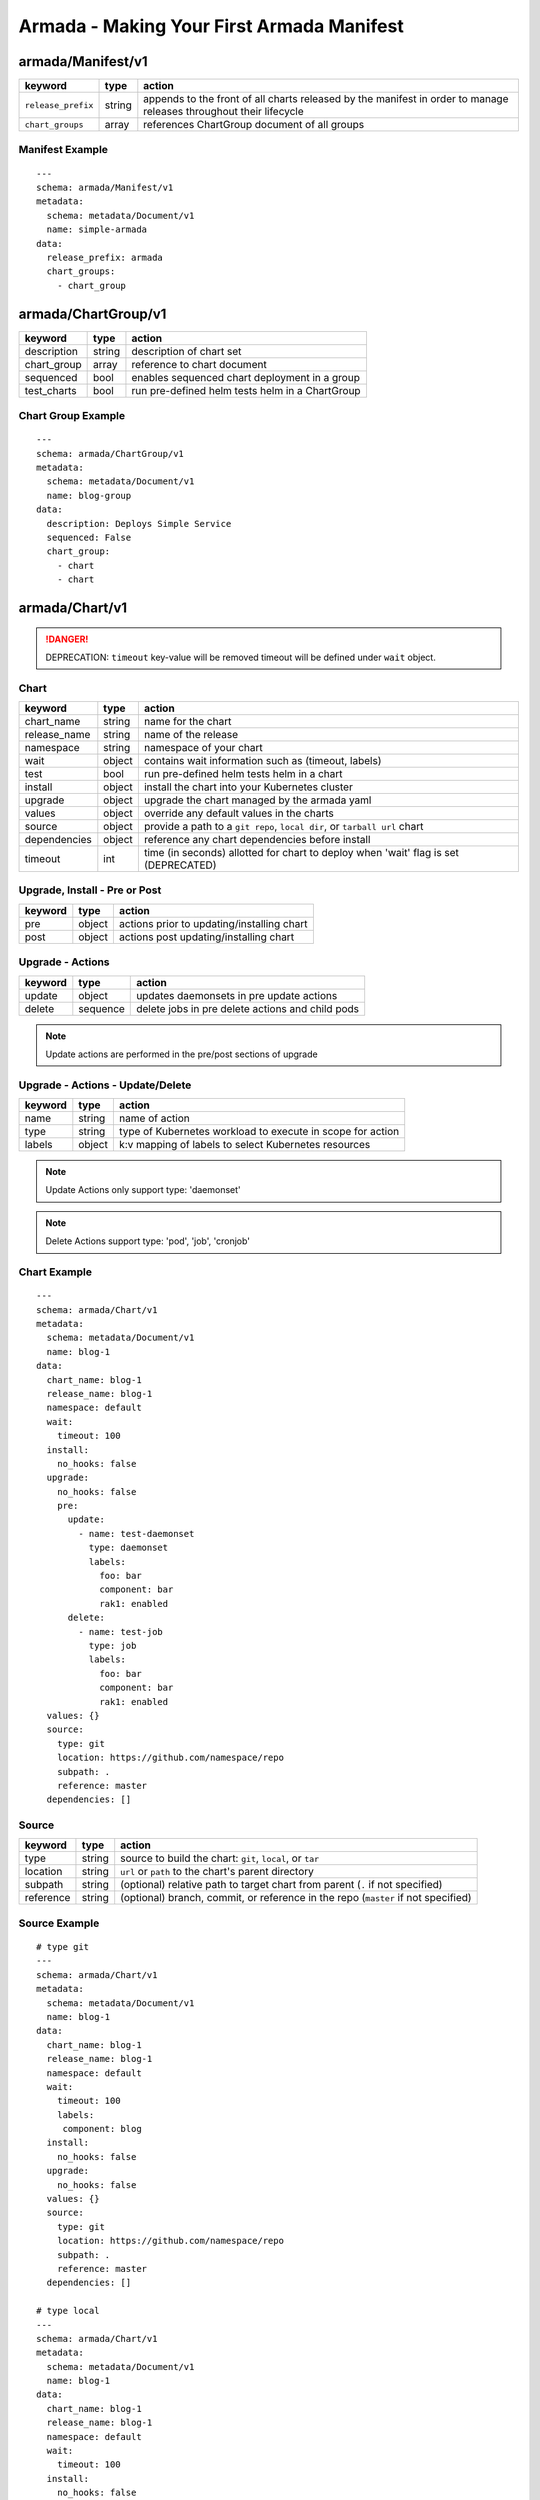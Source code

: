 Armada - Making Your First Armada Manifest
==========================================

armada/Manifest/v1
------------------

+---------------------+--------+----------------------+
| keyword             | type   | action               |
+=====================+========+======================+
| ``release_prefix``  | string | appends to the       |
|                     |        | front of all         |
|                     |        | charts               |
|                     |        | released             |
|                     |        | by the               |
|                     |        | manifest in          |
|                     |        | order to             |
|                     |        | manage releases      |
|                     |        | throughout their     |
|                     |        | lifecycle            |
+---------------------+--------+----------------------+
| ``chart_groups``    | array  | references           |
|                     |        | ChartGroup document  |
|                     |        | of all groups        |
|                     |        |                      |
+---------------------+--------+----------------------+

Manifest Example
^^^^^^^^^^^^^^^^

::

    ---
    schema: armada/Manifest/v1
    metadata:
      schema: metadata/Document/v1
      name: simple-armada
    data:
      release_prefix: armada
      chart_groups:
        - chart_group


armada/ChartGroup/v1
--------------------

+-----------------+----------+------------------------------------------------------------------------+
| keyword         | type     | action                                                                 |
+=================+==========+========================================================================+
| description     | string   | description of chart set                                               |
+-----------------+----------+------------------------------------------------------------------------+
| chart_group     | array    | reference to chart document                                            |
+-----------------+----------+------------------------------------------------------------------------+
| sequenced       | bool     | enables sequenced chart deployment in a group                          |
+-----------------+----------+------------------------------------------------------------------------+
| test_charts     | bool     | run pre-defined helm tests helm in a ChartGroup                        |
+-----------------+----------+------------------------------------------------------------------------+

Chart Group Example
^^^^^^^^^^^^^^^^^^^

::

    ---
    schema: armada/ChartGroup/v1
    metadata:
      schema: metadata/Document/v1
      name: blog-group
    data:
      description: Deploys Simple Service
      sequenced: False
      chart_group:
        - chart
        - chart

armada/Chart/v1
---------------

.. DANGER::

    DEPRECATION: ``timeout`` key-value will be removed timeout will be defined
    under ``wait`` object.


Chart
^^^^^

+-----------------+----------+---------------------------------------------------------------------------------------+
| keyword         | type     | action                                                                                |
+=================+==========+=======================================================================================+
| chart\_name     | string   | name for the chart                                                                    |
+-----------------+----------+---------------------------------------------------------------------------------------+
| release\_name   | string   | name of the release                                                                   |
+-----------------+----------+---------------------------------------------------------------------------------------+
| namespace       | string   | namespace of your chart                                                               |
+-----------------+----------+---------------------------------------------------------------------------------------+
| wait            | object   | contains wait information such as (timeout, labels)                                   |
+-----------------+----------+---------------------------------------------------------------------------------------+
| test            | bool     | run pre-defined helm tests helm in a chart                                            |
+-----------------+----------+---------------------------------------------------------------------------------------+
| install         | object   | install the chart into your Kubernetes cluster                                        |
+-----------------+----------+---------------------------------------------------------------------------------------+
| upgrade         | object   | upgrade the chart managed by the armada yaml                                          |
+-----------------+----------+---------------------------------------------------------------------------------------+
| values          | object   | override any default values in the charts                                             |
+-----------------+----------+---------------------------------------------------------------------------------------+
| source          | object   | provide a path to a ``git repo``, ``local dir``, or ``tarball url`` chart             |
+-----------------+----------+---------------------------------------------------------------------------------------+
| dependencies    | object   | reference any chart dependencies before install                                       |
+-----------------+----------+---------------------------------------------------------------------------------------+
| timeout         | int      | time (in seconds) allotted for chart to deploy when 'wait' flag is set (DEPRECATED)   |
+-----------------+----------+---------------------------------------------------------------------------------------+

Upgrade, Install - Pre or Post
^^^^^^^^^^^^^^^^^^^^^^^^^^^^^^

+-------------+----------+---------------------------------------------------------------+
| keyword     | type     | action                                                        |
+=============+==========+===============================================================+
| pre         | object   | actions prior to updating/installing chart                    |
+-------------+----------+---------------------------------------------------------------+
| post        | object   | actions post updating/installing chart                        |
+-------------+----------+---------------------------------------------------------------+


Upgrade - Actions
^^^^^^^^^^^^^^^^^

+-------------+----------+---------------------------------------------------------------+
| keyword     | type     | action                                                        |
+=============+==========+===============================================================+
| update      | object   | updates daemonsets in pre update actions                      |
+-------------+----------+---------------------------------------------------------------+
| delete      | sequence | delete jobs in pre delete actions and child pods              |
+-------------+----------+---------------------------------------------------------------+


.. note::

    Update actions are performed in the pre/post sections of upgrade


Upgrade - Actions - Update/Delete
^^^^^^^^^^^^^^^^^^^^^^^^^^^^^^^^^

+-------------+----------+---------------------------------------------------------------+
| keyword     | type     | action                                                        |
+=============+==========+===============================================================+
| name        | string   | name of action                                                |
+-------------+----------+---------------------------------------------------------------+
| type        | string   | type of Kubernetes workload to execute in scope for action    |
+-------------+----------+---------------------------------------------------------------+
| labels      | object   | k:v mapping of labels to select Kubernetes resources          |
+-------------+----------+---------------------------------------------------------------+

.. note::

   Update Actions only support type: 'daemonset'

.. note::

   Delete Actions support type: 'pod', 'job', 'cronjob'

Chart Example
^^^^^^^^^^^^^

::

    ---
    schema: armada/Chart/v1
    metadata:
      schema: metadata/Document/v1
      name: blog-1
    data:
      chart_name: blog-1
      release_name: blog-1
      namespace: default
      wait:
        timeout: 100
      install:
        no_hooks: false
      upgrade:
        no_hooks: false
        pre:
          update:
            - name: test-daemonset
              type: daemonset
              labels:
                foo: bar
                component: bar
                rak1: enabled
          delete:
            - name: test-job
              type: job
              labels:
                foo: bar
                component: bar
                rak1: enabled
      values: {}
      source:
        type: git
        location: https://github.com/namespace/repo
        subpath: .
        reference: master
      dependencies: []


Source
^^^^^^

+-------------+----------+-----------------------------------------------------------------------------------+
| keyword     | type     | action                                                                            |
+=============+==========+===================================================================================+
| type        | string   | source to build the chart: ``git``, ``local``, or ``tar``                         |
+-------------+----------+-----------------------------------------------------------------------------------+
| location    | string   | ``url`` or ``path`` to the chart's parent directory                               |
+-------------+----------+-----------------------------------------------------------------------------------+
| subpath     | string   | (optional) relative path to target chart from parent (``.`` if not specified)     |
+-------------+----------+-----------------------------------------------------------------------------------+
| reference   | string   | (optional) branch, commit, or reference in the repo (``master`` if not specified) |
+-------------+----------+-----------------------------------------------------------------------------------+

Source Example
^^^^^^^^^^^^^^

::

    # type git
    ---
    schema: armada/Chart/v1
    metadata:
      schema: metadata/Document/v1
      name: blog-1
    data:
      chart_name: blog-1
      release_name: blog-1
      namespace: default
      wait:
        timeout: 100
        labels:
         component: blog
      install:
        no_hooks: false
      upgrade:
        no_hooks: false
      values: {}
      source:
        type: git
        location: https://github.com/namespace/repo
        subpath: .
        reference: master
      dependencies: []

    # type local
    ---
    schema: armada/Chart/v1
    metadata:
      schema: metadata/Document/v1
      name: blog-1
    data:
      chart_name: blog-1
      release_name: blog-1
      namespace: default
      wait:
        timeout: 100
      install:
        no_hooks: false
      upgrade:
        no_hooks: false
      values: {}
      source:
        type: local
        location: /path/to/charts
        subpath: chart
        reference: master
      dependencies: []

    # type tar
    ---
    schema: armada/Chart/v1
    metadata:
      schema: metadata/Document/v1
      name: blog-1
    data:
      chart_name: blog-1
      release_name: blog-1
      namespace: default
      wait:
        timeout: 100
      install:
        no_hooks: false
      upgrade:
        no_hooks: false
      values: {}
      source:
        type: tar
        location: https://localhost:8879/charts/chart-0.1.0.tgz
        subpath: mariadb
        reference: null
      dependencies: []





Defining a Manifest
~~~~~~~~~~~~~~~~~~~

To define your Manifest you need to define a ``armada/Manifest/v1`` document,
``armada/ChartGroup/v1`` document, ``armada/Chart/v1``.
Following the definitions above for each document you will be able to construct
an armada manifest.

Armada - Deploy Behavior
^^^^^^^^^^^^^^^^^^^^^^^^

1. Armada will perform set of pre-flight checks to before applying the manifest
   - validate input manifest
   - check tiller service is Running
   - check chart source locations are valid

2. Deploying Armada Manifest

   1. If the chart is not found

      -  we will install the chart


   3. If exist then

      -  Armada will check if there are any differences in the chart
      -  if the charts are different then it will execute an upgrade
      -  else it will not perform any actions

.. note::

    You can use references in order to build your charts, this will reduce
    the size of the chart definition will show example in multichart below

Simple Example
^^^^^^^^^^^^^^

::

    ---
    schema: armada/Chart/v1
    metadata:
      schema: metadata/Document/v1
      name: blog-1
    data:
      chart_name: blog-1
      release: blog-1
      namespace: default
      values: {}
      source:
        type: git
        location: http://github.com/namespace/repo
        subpath: blog-1
        reference: new-feat
      dependencies: []
    ---
    schema: armada/ChartGroup/v1
    metadata:
      schema: metadata/Document/v1
      name: blog-group
    data:
      description: Deploys Simple Service
      sequenced: False
      chart_group:
        - blog-1
    ---
    schema: armada/Manifest/v1
    metadata:
      schema: metadata/Document/v1
      name: simple-armada
    data:
      release_prefix: armada
      chart_groups:
        - blog-group

Multichart Example
^^^^^^^^^^^^^^^^^^

::

    ---
    schema: armada/Chart/v1
    metadata:
      schema: metadata/Document/v1
      name: blog-1
    data:
      chart_name: blog-1
      release: blog-1
      namespace: default
      values: {}
      source:
        type: git
        location: https://github.com/namespace/repo
        subpath: blog1
        reference: master
      dependencies: []
    ---
    schema: armada/Chart/v1
    metadata:
      schema: metadata/Document/v1
      name: blog-2
    data:
      chart_name: blog-2
      release: blog-2
      namespace: default
      values: {}
      source:
        type: tar
        location: https://github.com/namespace/repo/blog2.tgz
        subpath: blog2
      dependencies: []
    ---
    schema: armada/Chart/v1
    metadata:
      schema: metadata/Document/v1
      name: blog-3
    data:
      chart_name: blog-3
      release: blog-3
      namespace: default
      values: {}
      source:
        type: local
        location: /home/user/namespace/repo/blog3
      dependencies: []
    ---
    schema: armada/ChartGroup/v1
    metadata:
      schema: metadata/Document/v1
      name: blog-group-1
    data:
      description: Deploys Simple Service
      sequenced: False
      chart_group:
        - blog-2
    ---
    schema: armada/ChartGroup/v1
    metadata:
      schema: metadata/Document/v1
      name: blog-group-2
    data:
      description: Deploys Simple Service
      sequenced: False
      chart_group:
        - blog-1
        - blog-3
    ---
    schema: armada/Manifest/v1
    metadata:
      schema: metadata/Document/v1
      name: simple-armada
    data:
      release_prefix: armada
      chart_groups:
        - blog-group-1
        - blog-group-2

References
~~~~~~~~~~

For working examples please check the examples in our repo
`here <https://github.com/att-comdev/armada/tree/master/examples>`__
